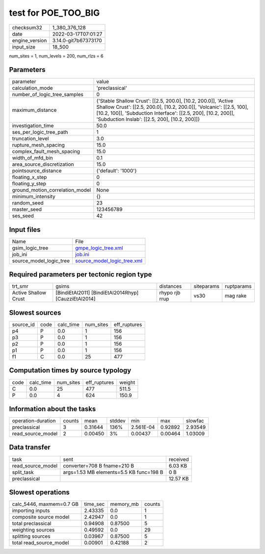 test for POE_TOO_BIG
====================

+----------------+----------------------+
| checksum32     | 1_380_376_128        |
+----------------+----------------------+
| date           | 2022-03-17T07:01:27  |
+----------------+----------------------+
| engine_version | 3.14.0-git7b67373170 |
+----------------+----------------------+
| input_size     | 18_500               |
+----------------+----------------------+

num_sites = 1, num_levels = 200, num_rlzs = 6

Parameters
----------
+---------------------------------+----------------------------------------------------------------------------------------------------------------------------------------------------------------------------------------------------------------------------------------------------------+
| parameter                       | value                                                                                                                                                                                                                                                    |
+---------------------------------+----------------------------------------------------------------------------------------------------------------------------------------------------------------------------------------------------------------------------------------------------------+
| calculation_mode                | 'preclassical'                                                                                                                                                                                                                                           |
+---------------------------------+----------------------------------------------------------------------------------------------------------------------------------------------------------------------------------------------------------------------------------------------------------+
| number_of_logic_tree_samples    | 0                                                                                                                                                                                                                                                        |
+---------------------------------+----------------------------------------------------------------------------------------------------------------------------------------------------------------------------------------------------------------------------------------------------------+
| maximum_distance                | {'Stable Shallow Crust': [[2.5, 200.0], [10.2, 200.0]], 'Active Shallow Crust': [[2.5, 200.0], [10.2, 200.0]], 'Volcanic': [[2.5, 100], [10.2, 100]], 'Subduction Interface': [[2.5, 200], [10.2, 200]], 'Subduction Inslab': [[2.5, 200], [10.2, 200]]} |
+---------------------------------+----------------------------------------------------------------------------------------------------------------------------------------------------------------------------------------------------------------------------------------------------------+
| investigation_time              | 50.0                                                                                                                                                                                                                                                     |
+---------------------------------+----------------------------------------------------------------------------------------------------------------------------------------------------------------------------------------------------------------------------------------------------------+
| ses_per_logic_tree_path         | 1                                                                                                                                                                                                                                                        |
+---------------------------------+----------------------------------------------------------------------------------------------------------------------------------------------------------------------------------------------------------------------------------------------------------+
| truncation_level                | 3.0                                                                                                                                                                                                                                                      |
+---------------------------------+----------------------------------------------------------------------------------------------------------------------------------------------------------------------------------------------------------------------------------------------------------+
| rupture_mesh_spacing            | 15.0                                                                                                                                                                                                                                                     |
+---------------------------------+----------------------------------------------------------------------------------------------------------------------------------------------------------------------------------------------------------------------------------------------------------+
| complex_fault_mesh_spacing      | 15.0                                                                                                                                                                                                                                                     |
+---------------------------------+----------------------------------------------------------------------------------------------------------------------------------------------------------------------------------------------------------------------------------------------------------+
| width_of_mfd_bin                | 0.1                                                                                                                                                                                                                                                      |
+---------------------------------+----------------------------------------------------------------------------------------------------------------------------------------------------------------------------------------------------------------------------------------------------------+
| area_source_discretization      | 15.0                                                                                                                                                                                                                                                     |
+---------------------------------+----------------------------------------------------------------------------------------------------------------------------------------------------------------------------------------------------------------------------------------------------------+
| pointsource_distance            | {'default': '1000'}                                                                                                                                                                                                                                      |
+---------------------------------+----------------------------------------------------------------------------------------------------------------------------------------------------------------------------------------------------------------------------------------------------------+
| floating_x_step                 | 0                                                                                                                                                                                                                                                        |
+---------------------------------+----------------------------------------------------------------------------------------------------------------------------------------------------------------------------------------------------------------------------------------------------------+
| floating_y_step                 | 0                                                                                                                                                                                                                                                        |
+---------------------------------+----------------------------------------------------------------------------------------------------------------------------------------------------------------------------------------------------------------------------------------------------------+
| ground_motion_correlation_model | None                                                                                                                                                                                                                                                     |
+---------------------------------+----------------------------------------------------------------------------------------------------------------------------------------------------------------------------------------------------------------------------------------------------------+
| minimum_intensity               | {}                                                                                                                                                                                                                                                       |
+---------------------------------+----------------------------------------------------------------------------------------------------------------------------------------------------------------------------------------------------------------------------------------------------------+
| random_seed                     | 23                                                                                                                                                                                                                                                       |
+---------------------------------+----------------------------------------------------------------------------------------------------------------------------------------------------------------------------------------------------------------------------------------------------------+
| master_seed                     | 123456789                                                                                                                                                                                                                                                |
+---------------------------------+----------------------------------------------------------------------------------------------------------------------------------------------------------------------------------------------------------------------------------------------------------+
| ses_seed                        | 42                                                                                                                                                                                                                                                       |
+---------------------------------+----------------------------------------------------------------------------------------------------------------------------------------------------------------------------------------------------------------------------------------------------------+

Input files
-----------
+-------------------------+--------------------------------------------------------------+
| Name                    | File                                                         |
+-------------------------+--------------------------------------------------------------+
| gsim_logic_tree         | `gmpe_logic_tree.xml <gmpe_logic_tree.xml>`_                 |
+-------------------------+--------------------------------------------------------------+
| job_ini                 | `job.ini <job.ini>`_                                         |
+-------------------------+--------------------------------------------------------------+
| source_model_logic_tree | `source_model_logic_tree.xml <source_model_logic_tree.xml>`_ |
+-------------------------+--------------------------------------------------------------+

Required parameters per tectonic region type
--------------------------------------------
+----------------------+------------------------------------------------------+----------------+------------+------------+
| trt_smr              | gsims                                                | distances      | siteparams | ruptparams |
+----------------------+------------------------------------------------------+----------------+------------+------------+
| Active Shallow Crust | [BindiEtAl2011] [BindiEtAl2014Rhyp] [CauzziEtAl2014] | rhypo rjb rrup | vs30       | mag rake   |
+----------------------+------------------------------------------------------+----------------+------------+------------+

Slowest sources
---------------
+-----------+------+-----------+-----------+--------------+
| source_id | code | calc_time | num_sites | eff_ruptures |
+-----------+------+-----------+-----------+--------------+
| p4        | P    | 0.0       | 1         | 156          |
+-----------+------+-----------+-----------+--------------+
| p3        | P    | 0.0       | 1         | 156          |
+-----------+------+-----------+-----------+--------------+
| p2        | P    | 0.0       | 1         | 156          |
+-----------+------+-----------+-----------+--------------+
| p1        | P    | 0.0       | 1         | 156          |
+-----------+------+-----------+-----------+--------------+
| f1        | C    | 0.0       | 25        | 477          |
+-----------+------+-----------+-----------+--------------+

Computation times by source typology
------------------------------------
+------+-----------+-----------+--------------+--------+
| code | calc_time | num_sites | eff_ruptures | weight |
+------+-----------+-----------+--------------+--------+
| C    | 0.0       | 25        | 477          | 511.5  |
+------+-----------+-----------+--------------+--------+
| P    | 0.0       | 4         | 624          | 150.9  |
+------+-----------+-----------+--------------+--------+

Information about the tasks
---------------------------
+--------------------+--------+---------+--------+-----------+---------+---------+
| operation-duration | counts | mean    | stddev | min       | max     | slowfac |
+--------------------+--------+---------+--------+-----------+---------+---------+
| preclassical       | 3      | 0.31644 | 136%   | 2.561E-04 | 0.92892 | 2.93549 |
+--------------------+--------+---------+--------+-----------+---------+---------+
| read_source_model  | 2      | 0.00450 | 3%     | 0.00437   | 0.00464 | 1.03009 |
+--------------------+--------+---------+--------+-----------+---------+---------+

Data transfer
-------------
+-------------------+-----------------------------------------+----------+
| task              | sent                                    | received |
+-------------------+-----------------------------------------+----------+
| read_source_model | converter=708 B fname=210 B             | 6.03 KB  |
+-------------------+-----------------------------------------+----------+
| split_task        | args=1.53 MB elements=5.5 KB func=198 B | 0 B      |
+-------------------+-----------------------------------------+----------+
| preclassical      |                                         | 12.57 KB |
+-------------------+-----------------------------------------+----------+

Slowest operations
------------------
+--------------------------+----------+-----------+--------+
| calc_5446, maxmem=0.7 GB | time_sec | memory_mb | counts |
+--------------------------+----------+-----------+--------+
| importing inputs         | 2.43335  | 0.0       | 1      |
+--------------------------+----------+-----------+--------+
| composite source model   | 2.42947  | 0.0       | 1      |
+--------------------------+----------+-----------+--------+
| total preclassical       | 0.94908  | 0.87500   | 5      |
+--------------------------+----------+-----------+--------+
| weighting sources        | 0.49592  | 0.0       | 29     |
+--------------------------+----------+-----------+--------+
| splitting sources        | 0.03967  | 0.87500   | 5      |
+--------------------------+----------+-----------+--------+
| total read_source_model  | 0.00901  | 0.42188   | 2      |
+--------------------------+----------+-----------+--------+